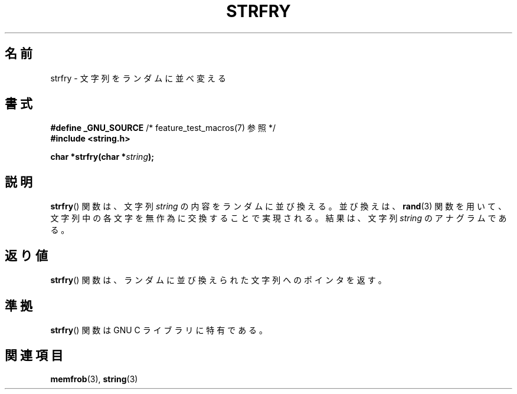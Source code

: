 .\" Copyright 1993 David Metcalfe (david@prism.demon.co.uk)
.\"
.\" Permission is granted to make and distribute verbatim copies of this
.\" manual provided the copyright notice and this permission notice are
.\" preserved on all copies.
.\"
.\" Permission is granted to copy and distribute modified versions of this
.\" manual under the conditions for verbatim copying, provided that the
.\" entire resulting derived work is distributed under the terms of a
.\" permission notice identical to this one.
.\"
.\" Since the Linux kernel and libraries are constantly changing, this
.\" manual page may be incorrect or out-of-date.  The author(s) assume no
.\" responsibility for errors or omissions, or for damages resulting from
.\" the use of the information contained herein.  The author(s) may not
.\" have taken the same level of care in the production of this manual,
.\" which is licensed free of charge, as they might when working
.\" professionally.
.\"
.\" Formatted or processed versions of this manual, if unaccompanied by
.\" the source, must acknowledge the copyright and authors of this work.
.\"
.\" References consulted:
.\"     Linux libc source code
.\"     Lewine's _POSIX Programmer's Guide_ (O'Reilly & Associates, 1991)
.\"     386BSD man pages
.\" Modified Sun Jul 25 10:39:43 1993 by Rik Faith (faith@cs.unc.edu)
.\"
.\" Japanese Version Copyright (c) 1998 Akihiro Motoki all rights reserved.
.\" Translated Mon May 25 1998 by Akihiro Motoki <motoki@hal.t.u-tokyo.ac.jp>
.\"
.TH STRFRY 3  2010-09-20 "GNU" "Linux Programmer's Manual"
.SH 名前
strfry \- 文字列をランダムに並べ変える
.SH 書式
.nf
.BR "#define _GNU_SOURCE" "         /* feature_test_macros(7) 参照 */"
.br
.B #include <string.h>
.sp
.BI "char *strfry(char *" string );
.fi
.SH 説明
.BR strfry ()
関数は、文字列 \fIstring\fP の内容をランダムに並び換える。
並び換えは、
.BR rand (3)
関数を用いて、文字列中の各文字を無作為に
交換することで実現される。結果は、文字列 \fIstring\fP のアナグラムである。
.SH 返り値
.BR strfry ()
関数は、ランダムに並び換えられた文字列へのポインタを返す。
.SH 準拠
.BR strfry ()
関数は GNU C ライブラリに特有である。
.SH 関連項目
.BR memfrob (3),
.BR string (3)
